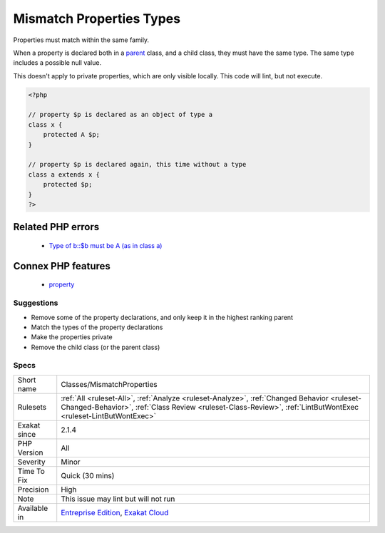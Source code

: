 .. _classes-mismatchproperties:


.. _mismatch-properties-types:

Mismatch Properties Types
+++++++++++++++++++++++++

.. meta::
	:description:
		Mismatch Properties Types: Properties must match within the same family.
	:twitter:card: summary_large_image
	:twitter:site: @exakat
	:twitter:title: Mismatch Properties Types
	:twitter:description: Mismatch Properties Types: Properties must match within the same family
	:twitter:creator: @exakat
	:twitter:image:src: https://www.exakat.io/wp-content/uploads/2020/06/logo-exakat.png
	:og:image: https://www.exakat.io/wp-content/uploads/2020/06/logo-exakat.png
	:og:title: Mismatch Properties Types
	:og:type: article
	:og:description: Properties must match within the same family
	:og:url: https://exakat.readthedocs.io/en/latest/Reference/Rules/Mismatch Properties Types.html
	:og:locale: en

.. raw:: html


	<script type="application/ld+json">{"@context":"https:\/\/schema.org","@graph":[{"@type":"WebPage","@id":"https:\/\/php-tips.readthedocs.io\/en\/latest\/Reference\/Rules\/Classes\/MismatchProperties.html","url":"https:\/\/php-tips.readthedocs.io\/en\/latest\/Reference\/Rules\/Classes\/MismatchProperties.html","name":"Mismatch Properties Types","isPartOf":{"@id":"https:\/\/www.exakat.io\/"},"datePublished":"Fri, 24 Jan 2025 10:21:35 +0000","dateModified":"Fri, 24 Jan 2025 10:21:35 +0000","description":"Properties must match within the same family","inLanguage":"en-US","potentialAction":[{"@type":"ReadAction","target":["https:\/\/exakat.readthedocs.io\/en\/latest\/Mismatch Properties Types.html"]}]},{"@type":"WebSite","@id":"https:\/\/www.exakat.io\/","url":"https:\/\/www.exakat.io\/","name":"Exakat","description":"Smart PHP static analysis","inLanguage":"en-US"}]}</script>

Properties must match within the same family.

When a property is declared both in a `parent <https://www.php.net/manual/en/language.oop5.paamayim-nekudotayim.php>`_ class, and a child class, they must have the same type. The same type includes a possible null value.

This doesn't apply to private properties, which are only visible locally.
This code will lint, but not execute.

.. code-block:: php
   
   <?php
   
   // property $p is declared as an object of type a
   class x { 
       protected A $p; 
   }
   
   // property $p is declared again, this time without a type
   class a extends x { 
       protected $p; 
   }
   ?>
Related PHP errors 
-------------------

  + `Type of b::$b must be A (as in class a) <https://php-errors.readthedocs.io/en/latest/messages/type-of-%25s%3A%3A%24%25s-must-be-%25s%25s-%28as-in-class-%25s%29.html>`_



Connex PHP features
-------------------

  + `property <https://php-dictionary.readthedocs.io/en/latest/dictionary/property.ini.html>`_


Suggestions
___________

* Remove some of the property declarations, and only keep it in the highest ranking parent
* Match the types of the property declarations
* Make the properties private
* Remove the child class (or the parent class)




Specs
_____

+--------------+--------------------------------------------------------------------------------------------------------------------------------------------------------------------------------------------------------------+
| Short name   | Classes/MismatchProperties                                                                                                                                                                                   |
+--------------+--------------------------------------------------------------------------------------------------------------------------------------------------------------------------------------------------------------+
| Rulesets     | :ref:`All <ruleset-All>`, :ref:`Analyze <ruleset-Analyze>`, :ref:`Changed Behavior <ruleset-Changed-Behavior>`, :ref:`Class Review <ruleset-Class-Review>`, :ref:`LintButWontExec <ruleset-LintButWontExec>` |
+--------------+--------------------------------------------------------------------------------------------------------------------------------------------------------------------------------------------------------------+
| Exakat since | 2.1.4                                                                                                                                                                                                        |
+--------------+--------------------------------------------------------------------------------------------------------------------------------------------------------------------------------------------------------------+
| PHP Version  | All                                                                                                                                                                                                          |
+--------------+--------------------------------------------------------------------------------------------------------------------------------------------------------------------------------------------------------------+
| Severity     | Minor                                                                                                                                                                                                        |
+--------------+--------------------------------------------------------------------------------------------------------------------------------------------------------------------------------------------------------------+
| Time To Fix  | Quick (30 mins)                                                                                                                                                                                              |
+--------------+--------------------------------------------------------------------------------------------------------------------------------------------------------------------------------------------------------------+
| Precision    | High                                                                                                                                                                                                         |
+--------------+--------------------------------------------------------------------------------------------------------------------------------------------------------------------------------------------------------------+
| Note         | This issue may lint but will not run                                                                                                                                                                         |
+--------------+--------------------------------------------------------------------------------------------------------------------------------------------------------------------------------------------------------------+
| Available in | `Entreprise Edition <https://www.exakat.io/entreprise-edition>`_, `Exakat Cloud <https://www.exakat.io/exakat-cloud/>`_                                                                                      |
+--------------+--------------------------------------------------------------------------------------------------------------------------------------------------------------------------------------------------------------+


